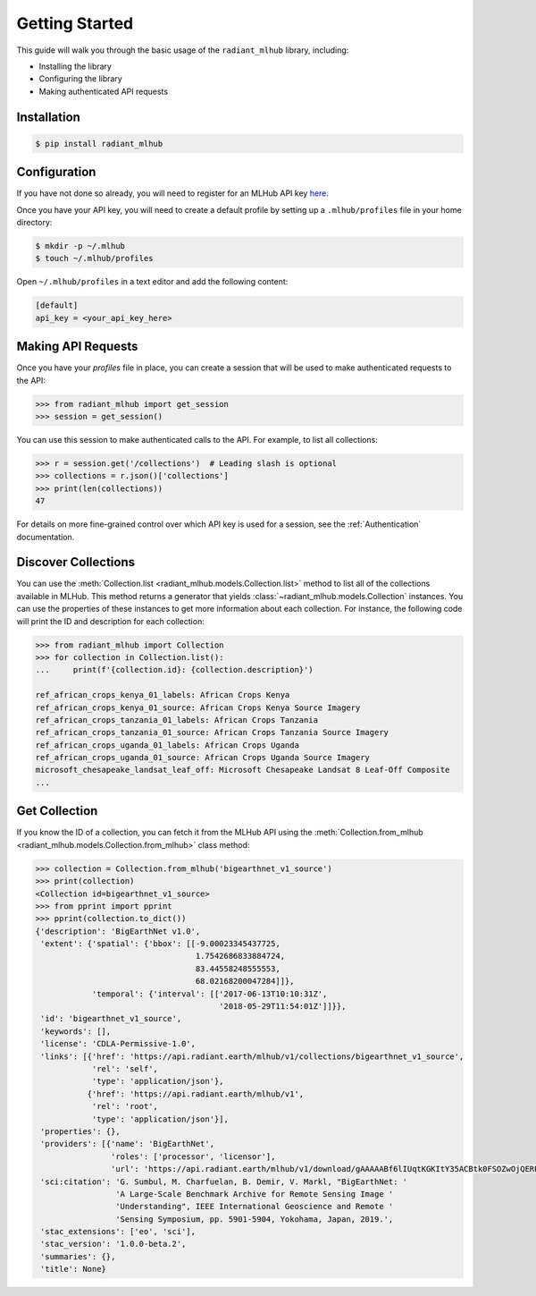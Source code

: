 Getting Started
===============

This guide will walk you through the basic usage of the ``radiant_mlhub`` library, including:

* Installing the library
* Configuring the library
* Making authenticated API requests

Installation
++++++++++++

.. code-block:: console

    $ pip install radiant_mlhub

Configuration
+++++++++++++

If you have not done so already, you will need to register for an MLHub API key `here <http://dashboard.mlhub.earth/>`_.

Once you have your API key, you will need to create a default profile by setting up a ``.mlhub/profiles`` file in your home directory:

.. code-block:: console

    $ mkdir -p ~/.mlhub
    $ touch ~/.mlhub/profiles

Open ``~/.mlhub/profiles`` in a text editor and add the following content:

.. code-block:: ini

    [default]
    api_key = <your_api_key_here>

Making API Requests
+++++++++++++++++++

Once you have your `profiles` file in place, you can create a session that will be used to make authenticated requests to the API:

.. code-block:: python

    >>> from radiant_mlhub import get_session
    >>> session = get_session()

You can use this session to make authenticated calls to the API. For example, to list all collections:

.. code-block:: python

    >>> r = session.get('/collections')  # Leading slash is optional
    >>> collections = r.json()['collections']
    >>> print(len(collections))
    47

For details on more fine-grained control over which API key is used for a session, see the :ref:`Authentication` documentation.

Discover Collections
++++++++++++++++++++

You can use the :meth:`Collection.list <radiant_mlhub.models.Collection.list>` method to list all of the collections available in MLHub. This method returns
a generator that yields :class:`~radiant_mlhub.models.Collection` instances. You can use the properties of these instances to get more
information about each collection. For instance, the following code will print the ID and description for each collection:

.. code-block:: python

    >>> from radiant_mlhub import Collection
    >>> for collection in Collection.list():
    ...     print(f'{collection.id}: {collection.description}')

    ref_african_crops_kenya_01_labels: African Crops Kenya
    ref_african_crops_kenya_01_source: African Crops Kenya Source Imagery
    ref_african_crops_tanzania_01_labels: African Crops Tanzania
    ref_african_crops_tanzania_01_source: African Crops Tanzania Source Imagery
    ref_african_crops_uganda_01_labels: African Crops Uganda
    ref_african_crops_uganda_01_source: African Crops Uganda Source Imagery
    microsoft_chesapeake_landsat_leaf_off: Microsoft Chesapeake Landsat 8 Leaf-Off Composite
    ...

Get Collection
++++++++++++++

If you know the ID of a collection, you can fetch it from the MLHub API using the :meth:`Collection.from_mlhub <radiant_mlhub.models.Collection.from_mlhub>` class
method:

.. code-block:: python

    >>> collection = Collection.from_mlhub('bigearthnet_v1_source')
    >>> print(collection)
    <Collection id=bigearthnet_v1_source>
    >>> from pprint import pprint
    >>> pprint(collection.to_dict())
    {'description': 'BigEarthNet v1.0',
     'extent': {'spatial': {'bbox': [[-9.00023345437725,
                                      1.7542686833884724,
                                      83.44558248555553,
                                      68.02168200047284]]},
                'temporal': {'interval': [['2017-06-13T10:10:31Z',
                                           '2018-05-29T11:54:01Z']]}},
     'id': 'bigearthnet_v1_source',
     'keywords': [],
     'license': 'CDLA-Permissive-1.0',
     'links': [{'href': 'https://api.radiant.earth/mlhub/v1/collections/bigearthnet_v1_source',
                'rel': 'self',
                'type': 'application/json'},
               {'href': 'https://api.radiant.earth/mlhub/v1',
                'rel': 'root',
                'type': 'application/json'}],
     'properties': {},
     'providers': [{'name': 'BigEarthNet',
                    'roles': ['processor', 'licensor'],
                    'url': 'https://api.radiant.earth/mlhub/v1/download/gAAAAABf6lIUqtKGKItY35ACBtk0FSOZwOjQERPHKo8cp5h0S50GkpGQN-lOq-itFvBAxwt9oBE4a71pZu9Sd3eM44mz8ezjSyrH02SjiVKfGREiGD2rJjHsjkv1TuBh36M4RptF5S7zlt3k5BRi3EaO3uaWvM-5IFwT5YklrGlpOWIkeKcfVSqTgNiqg2jL-t89x-Yxjz3rSJOltq6unUlEMkImzp0MnW1YlALq4Wf2TdHPBOdZIUk='}],
     'sci:citation': 'G. Sumbul, M. Charfuelan, B. Demir, V. Markl, "BigEarthNet: '
                     'A Large-Scale Benchmark Archive for Remote Sensing Image '
                     'Understanding", IEEE International Geoscience and Remote '
                     'Sensing Symposium, pp. 5901-5904, Yokohama, Japan, 2019.',
     'stac_extensions': ['eo', 'sci'],
     'stac_version': '1.0.0-beta.2',
     'summaries': {},
     'title': None}

